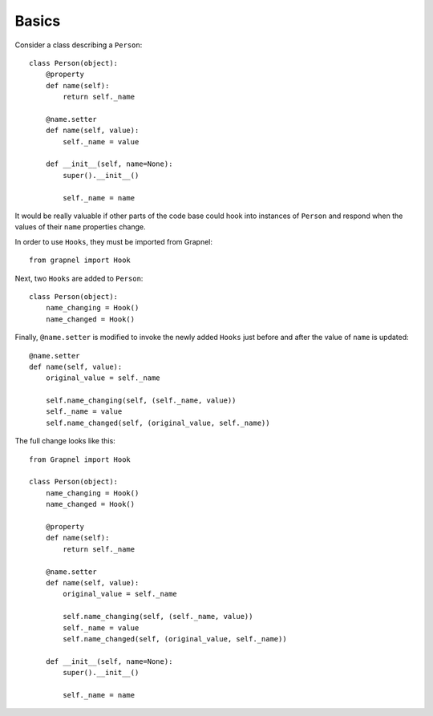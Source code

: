 Basics
------

Consider a class describing a ``Person``::

    class Person(object):
        @property
        def name(self):
            return self._name

        @name.setter
        def name(self, value):
            self._name = value

        def __init__(self, name=None):
            super().__init__()

            self._name = name

It would be really valuable if other parts of the code base could hook into instances of ``Person``
and respond when the values of their ``name`` properties change.

In order to use ``Hooks``, they must be imported from Grapnel::

    from grapnel import Hook

Next, two ``Hooks`` are added to ``Person``::

    class Person(object):
        name_changing = Hook()
        name_changed = Hook()

Finally, ``@name.setter`` is modified to invoke the newly added ``Hooks`` just before and after the value of ``name`` is updated::

    @name.setter
    def name(self, value):
        original_value = self._name
        
        self.name_changing(self, (self._name, value))
        self._name = value
        self.name_changed(self, (original_value, self._name))

The full change looks like this::

    from Grapnel import Hook

    class Person(object):
        name_changing = Hook()
        name_changed = Hook()

        @property
        def name(self):
            return self._name

        @name.setter
        def name(self, value):
            original_value = self._name
            
            self.name_changing(self, (self._name, value))
            self._name = value
            self.name_changed(self, (original_value, self._name))

        def __init__(self, name=None):
            super().__init__()

            self._name = name